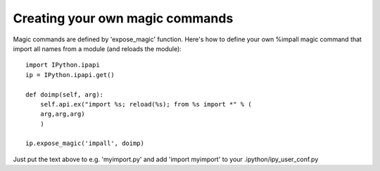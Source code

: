 ===============
 Creating your own magic commands 
===============



Magic commands are defined by 'expose_magic' function. Here's how to define your own %impall magic command that import all names from a module (and reloads the module)::

    import IPython.ipapi
    ip = IPython.ipapi.get()
    
    def doimp(self, arg):
        self.api.ex("import %s; reload(%s); from %s import *" % (
        arg,arg,arg)
        )
    
    ip.expose_magic('impall', doimp)

Just put the text above to e.g. 'myimport.py' and add 'import myimport' to your .ipython/ipy_user_conf.py

